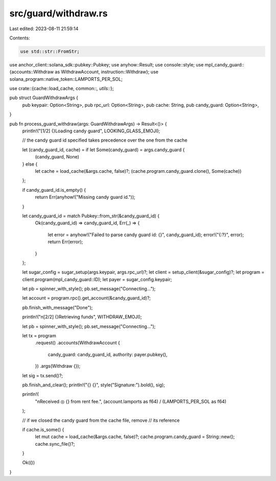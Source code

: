 src/guard/withdraw.rs
=====================

Last edited: 2023-08-11 21:59:14

Contents:

.. code-block:: rs

    use std::str::FromStr;

use anchor_client::solana_sdk::pubkey::Pubkey;
use anyhow::Result;
use console::style;
use mpl_candy_guard::{accounts::Withdraw as WithdrawAccount, instruction::Withdraw};
use solana_program::native_token::LAMPORTS_PER_SOL;

use crate::{cache::load_cache, common::*, utils::*};

pub struct GuardWithdrawArgs {
    pub keypair: Option<String>,
    pub rpc_url: Option<String>,
    pub cache: String,
    pub candy_guard: Option<String>,
}

pub fn process_guard_withdraw(args: GuardWithdrawArgs) -> Result<()> {
    println!("[1/2] {}Loading candy guard", LOOKING_GLASS_EMOJI);

    // the candy guard id specified takes precedence over the one from the cache

    let (candy_guard_id, cache) = if let Some(candy_guard) = args.candy_guard {
        (candy_guard, None)
    } else {
        let cache = load_cache(&args.cache, false)?;
        (cache.program.candy_guard.clone(), Some(cache))
    };

    if candy_guard_id.is_empty() {
        return Err(anyhow!("Missing candy guard id."));
    }

    let candy_guard_id = match Pubkey::from_str(&candy_guard_id) {
        Ok(candy_guard_id) => candy_guard_id,
        Err(_) => {
            let error = anyhow!("Failed to parse candy guard id: {}", candy_guard_id);
            error!("{:?}", error);
            return Err(error);
        }
    };

    let sugar_config = sugar_setup(args.keypair, args.rpc_url)?;
    let client = setup_client(&sugar_config)?;
    let program = client.program(mpl_candy_guard::ID);
    let payer = sugar_config.keypair;

    let pb = spinner_with_style();
    pb.set_message("Connecting...");

    let account = program.rpc().get_account(&candy_guard_id)?;

    pb.finish_with_message("Done");

    println!("\n[2/2] {}Retrieving funds", WITHDRAW_EMOJI);

    let pb = spinner_with_style();
    pb.set_message("Connecting...");

    let tx = program
        .request()
        .accounts(WithdrawAccount {
            candy_guard: candy_guard_id,
            authority: payer.pubkey(),
        })
        .args(Withdraw {});

    let sig = tx.send()?;

    pb.finish_and_clear();
    println!("{} {}", style("Signature:").bold(), sig);

    println!(
        "\nReceived ◎ {} from rent fee.",
        (account.lamports as f64) / (LAMPORTS_PER_SOL as f64)
    );

    // if we closed the candy guard from the cache file, remove
    // its reference

    if cache.is_some() {
        let mut cache = load_cache(&args.cache, false)?;
        cache.program.candy_guard = String::new();
        cache.sync_file()?;
    }

    Ok(())
}


